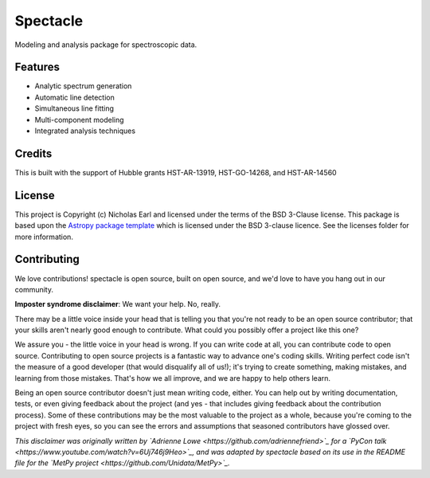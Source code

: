 =========
Spectacle
=========

.. image:: https://img.shields.io/pypi/v/spectacle.svg
        :target: https://pypi.python.org/pypi/spectacle

.. image:: https://img.shields.io/travis/MISTY-pipeline/spectacle.svg
        :target: https://travis-ci.org/MISTY-pipeline/spectacle

.. image:: https://readthedocs.org/projects/spectacle-py/badge/?version=latest
        :target: https://spectacle-py.readthedocs.io/en/latest/?badge=latest
        :alt: Documentation Status

.. image:: http://img.shields.io/badge/powered%20by-AstroPy-orange.svg?style=flat
    :target: http://www.astropy.org
    :alt: Powered by Astropy Badge

.. image:: https://mybinder.org/badge_logo.svg
 :target: https://hub.mybinder.org/user/misty-pipeline-spectacle-p49gkoam/notebooks/notebooks/Introducing%20Spectacle.ipynb

Modeling and analysis package for spectroscopic data.

Features
--------

* Analytic spectrum generation
* Automatic line detection
* Simultaneous line fitting
* Multi-component modeling
* Integrated analysis techniques

Credits
---------

This is built with the support of Hubble grants HST-AR-13919, HST-GO-14268,
and HST-AR-14560


License
-------

This project is Copyright (c) Nicholas Earl and licensed under
the terms of the BSD 3-Clause license. This package is based upon
the `Astropy package template <https://github.com/astropy/package-template>`_
which is licensed under the BSD 3-clause licence. See the licenses folder for
more information.


Contributing
------------

We love contributions! spectacle is open source,
built on open source, and we'd love to have you hang out in our community.

**Imposter syndrome disclaimer**: We want your help. No, really.

There may be a little voice inside your head that is telling you that you're not
ready to be an open source contributor; that your skills aren't nearly good
enough to contribute. What could you possibly offer a project like this one?

We assure you - the little voice in your head is wrong. If you can write code at
all, you can contribute code to open source. Contributing to open source
projects is a fantastic way to advance one's coding skills. Writing perfect code
isn't the measure of a good developer (that would disqualify all of us!); it's
trying to create something, making mistakes, and learning from those
mistakes. That's how we all improve, and we are happy to help others learn.

Being an open source contributor doesn't just mean writing code, either. You can
help out by writing documentation, tests, or even giving feedback about the
project (and yes - that includes giving feedback about the contribution
process). Some of these contributions may be the most valuable to the project as
a whole, because you're coming to the project with fresh eyes, so you can see
the errors and assumptions that seasoned contributors have glossed over.

*This disclaimer was originally written by
`Adrienne Lowe <https://github.com/adriennefriend>`_ for a
`PyCon talk <https://www.youtube.com/watch?v=6Uj746j9Heo>`_, and was adapted by
spectacle based on its use in the README file for the
`MetPy project <https://github.com/Unidata/MetPy>`_.*
